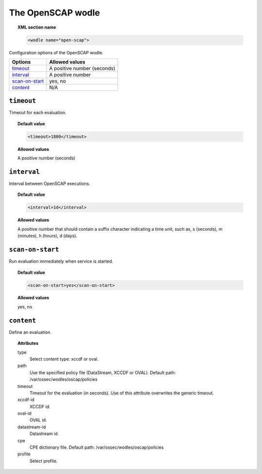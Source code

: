 .. _wodle_openscap:

The OpenSCAP wodle
========================

.. topic:: XML section name

	.. code-block:: xml

		<wodle name="open-scap">

Configuration options of the OpenSCAP wodle.

+----------------------+-----------------------------+
| Options              | Allowed values              |
+======================+=============================+
| `timeout`_           | A positive number (seconds) |
+----------------------+-----------------------------+
| `interval`_          | A positive number           |
+----------------------+-----------------------------+
| `scan-on-start`_     | yes, no                     |
+----------------------+-----------------------------+
| `content`_           | N/A                         |
+----------------------+-----------------------------+


``timeout``
---------------------

Timeout for each evaluation.

.. topic:: Default value

    .. code-block:: xml

        <timeout>1800</timeout>

.. topic:: Allowed values

    A positive number (seconds)

``interval``
-------------------

Interval between OpenSCAP executions.

.. topic:: Default value

    .. code-block:: xml

        <interval>1d</interval>

.. topic:: Allowed values

    A positive number that should contain a suffix character indicating a time unit, such as, s (seconds), m (minutes), h (hours), d (days).

``scan-on-start``
-------------------

Run evaluation immediately when service is started.

.. topic:: Default value

    .. code-block:: xml

        <scan-on-start>yes</scan-on-start>

.. topic:: Allowed values

    yes, no

``content``
-------------------

Define an evaluation.

.. topic:: Attributes

    type
        Select content type: xccdf or oval.
    path
        Use the specified policy file (DataStream, XCCDF or OVAL). Default path: /var/ossec/wodles/oscap/policies
    timeout
        Timeout for the evaluation (in seconds).  Use of this attribute overwrites the generic timeout.
    xccdf-id
        XCCDF id.
    oval-id
        OVAL id.
    datastream-id
        Datastream id.
    cpe
        CPE dictionary file. Default path: /var/ossec/wodles/oscap/policies
    profile
        Select profile.
